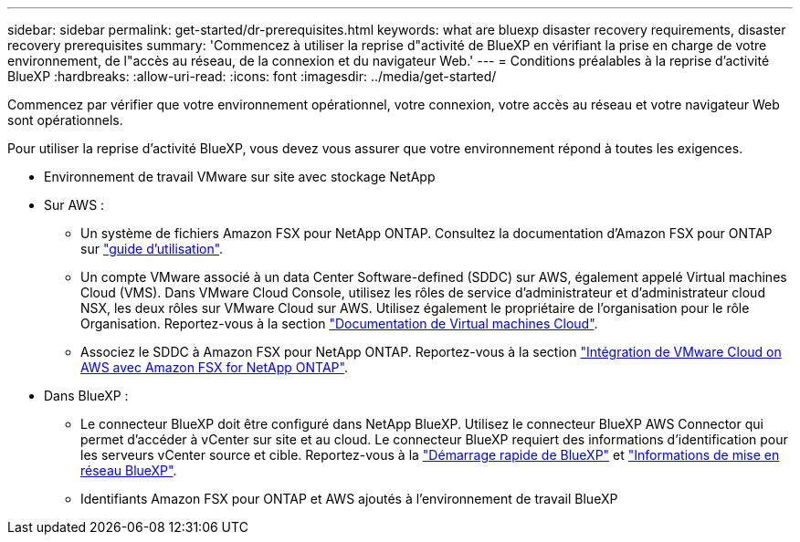 ---
sidebar: sidebar 
permalink: get-started/dr-prerequisites.html 
keywords: what are bluexp disaster recovery requirements, disaster recovery prerequisites 
summary: 'Commencez à utiliser la reprise d"activité de BlueXP en vérifiant la prise en charge de votre environnement, de l"accès au réseau, de la connexion et du navigateur Web.' 
---
= Conditions préalables à la reprise d'activité BlueXP
:hardbreaks:
:allow-uri-read: 
:icons: font
:imagesdir: ../media/get-started/


[role="lead"]
Commencez par vérifier que votre environnement opérationnel, votre connexion, votre accès au réseau et votre navigateur Web sont opérationnels.

Pour utiliser la reprise d'activité BlueXP, vous devez vous assurer que votre environnement répond à toutes les exigences.

* Environnement de travail VMware sur site avec stockage NetApp
* Sur AWS :
+
** Un système de fichiers Amazon FSX pour NetApp ONTAP. Consultez la documentation d'Amazon FSX pour ONTAP sur https://docs.aws.amazon.com/fsx/latest/ONTAPGuide/getting-started-step1.html["guide d'utilisation"^].
** Un compte VMware associé à un data Center Software-defined (SDDC) sur AWS, également appelé Virtual machines Cloud (VMS). Dans VMware Cloud Console, utilisez les rôles de service d'administrateur et d'administrateur cloud NSX, les deux rôles sur VMware Cloud sur AWS. Utilisez également le propriétaire de l'organisation pour le rôle Organisation. Reportez-vous à la section https://docs.aws.amazon.com/fsx/latest/ONTAPGuide/vmware-cloud-ontap.html["Documentation de Virtual machines Cloud"^].
** Associez le SDDC à Amazon FSX pour NetApp ONTAP. Reportez-vous à la section https://vmc.techzone.vmware.com/fsx-guide#overview["Intégration de VMware Cloud on AWS avec Amazon FSX for NetApp ONTAP"^].


* Dans BlueXP :
+
** Le connecteur BlueXP doit être configuré dans NetApp BlueXP. Utilisez le connecteur BlueXP AWS Connector qui permet d'accéder à vCenter sur site et au cloud. Le connecteur BlueXP requiert des informations d'identification pour les serveurs vCenter source et cible. Reportez-vous à la https://docs.netapp.com/us-en/cloud-manager-setup-admin/task-quick-start-standard-mode.html["Démarrage rapide de BlueXP"^] et https://docs.netapp.com/us-en/cloud-manager-setup-admin/reference-networking-saas-console.html["Informations de mise en réseau BlueXP"^].
** Identifiants Amazon FSX pour ONTAP et AWS ajoutés à l'environnement de travail BlueXP



